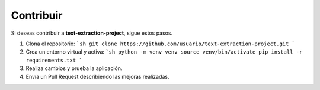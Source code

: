 Contribuir
----------
Si deseas contribuir a **text-extraction-project**, sigue estos pasos.

1. Clona el repositorio:
   ```sh
   git clone https://github.com/usuario/text-extraction-project.git
   ```
2. Crea un entorno virtual y activa:
   ```sh
   python -m venv venv
   source venv/bin/activate
   pip install -r requirements.txt
   ```
3. Realiza cambios y prueba la aplicación.
4. Envía un Pull Request describiendo las mejoras realizadas.
